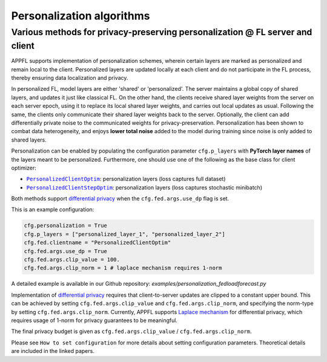 Personalization algorithms
==========================

Various methods for privacy-preserving personalization @ FL server and client
-----------------------------------------------------------------------------
APPFL supports implementation of personalization schemes, wherein certain layers are marked as personalized and remain local to the client. Personalized layers are updated locally at each client and do not participate in the FL process, thereby ensuring data localization and privacy.

In personalized FL, model layers are either 'shared' or 'personalized'. The server maintains a global copy of shared layers, and updates it just like classical FL. On the other hand, the clients receive shared layer weights from the server on each server epoch, using it to replace its local shared layer weights, and carries out local updates as usual. Following the same, the clients only communicate their shared layer weights back to the server. Optionally, the client can add differentially private noise to the communicated weights for privacy-preservation. Personalization has been shown to combat data heterogeneity, and enjoys **lower total noise** added to the model during training since noise is only added to shared layers.

Personalization can be enabled by populating the configuration parameter ``cfg.p_layers`` with **PyTorch layer names** of the layers meant to be personalized. Furthermore, one should use one of the following as the base class for client optimizer:

- |PersonalizedClientOptim|_: personalization layers (loss captures full dataset)
- |PersonalizedClientStepOptim|_: personalization layers (loss captures stochastic minibatch)

Both methods support `differential privacy <https://arxiv.org/abs/2312.00036>`_ when the ``cfg.fed.args.use_dp`` flag is set.

This is an example configuration:

.. code-block:: python

    cfg.personalization = True
    cfg.p_layers = ["personalized_layer_1", "personalized_layer_2"]
    cfg.fed.clientname = "PersonalizedClientOptim"
    cfg.fed.args.use_dp = True
    cfg.fed.args.clip_value = 100.
    cfg.fed.args.clip_norm = 1 # laplace mechanism requires 1-norm

A detailed example is available in our Github repository: `examples/personalization_fedloadforecast.py`

.. |PersonalizedClientOptim| replace:: ``PersonalizedClientOptim``
.. _PersonalizedClientOptim: https://arxiv.org/abs/2309.13194
.. |PersonalizedClientStepOptim| replace:: ``PersonalizedClientStepOptim``
.. _PersonalizedClientStepOptim: https://arxiv.org/abs/2309.13194

Implementation of `differential privacy <https://link.springer.com/chapter/10.1007/978-3-540-79228-4_1>`_ requires that client-to-server updates are clipped to a constant upper bound. This can be achieved by setting ``cfg.fed.args.clip_value`` and ``cfg.fed.args.clip_norm``, and specifying the norm-type by setting ``cfg.fed.args.clip_norm``. 
Currently, APPFL supports `Laplace mechanism <https://link.springer.com/chapter/10.1007/978-3-540-79228-4_1>`_ for differential privacy, which requires usage of 1-norm for privacy guarantees to be meaningful.

The final privacy budget is given as ``cfg.fed.args.clip_value`` / ``cfg.fed.args.clip_norm``.

Please see ``How to set configuration`` for more details about setting configuration parameters. Theoretical details are included in the linked papers.